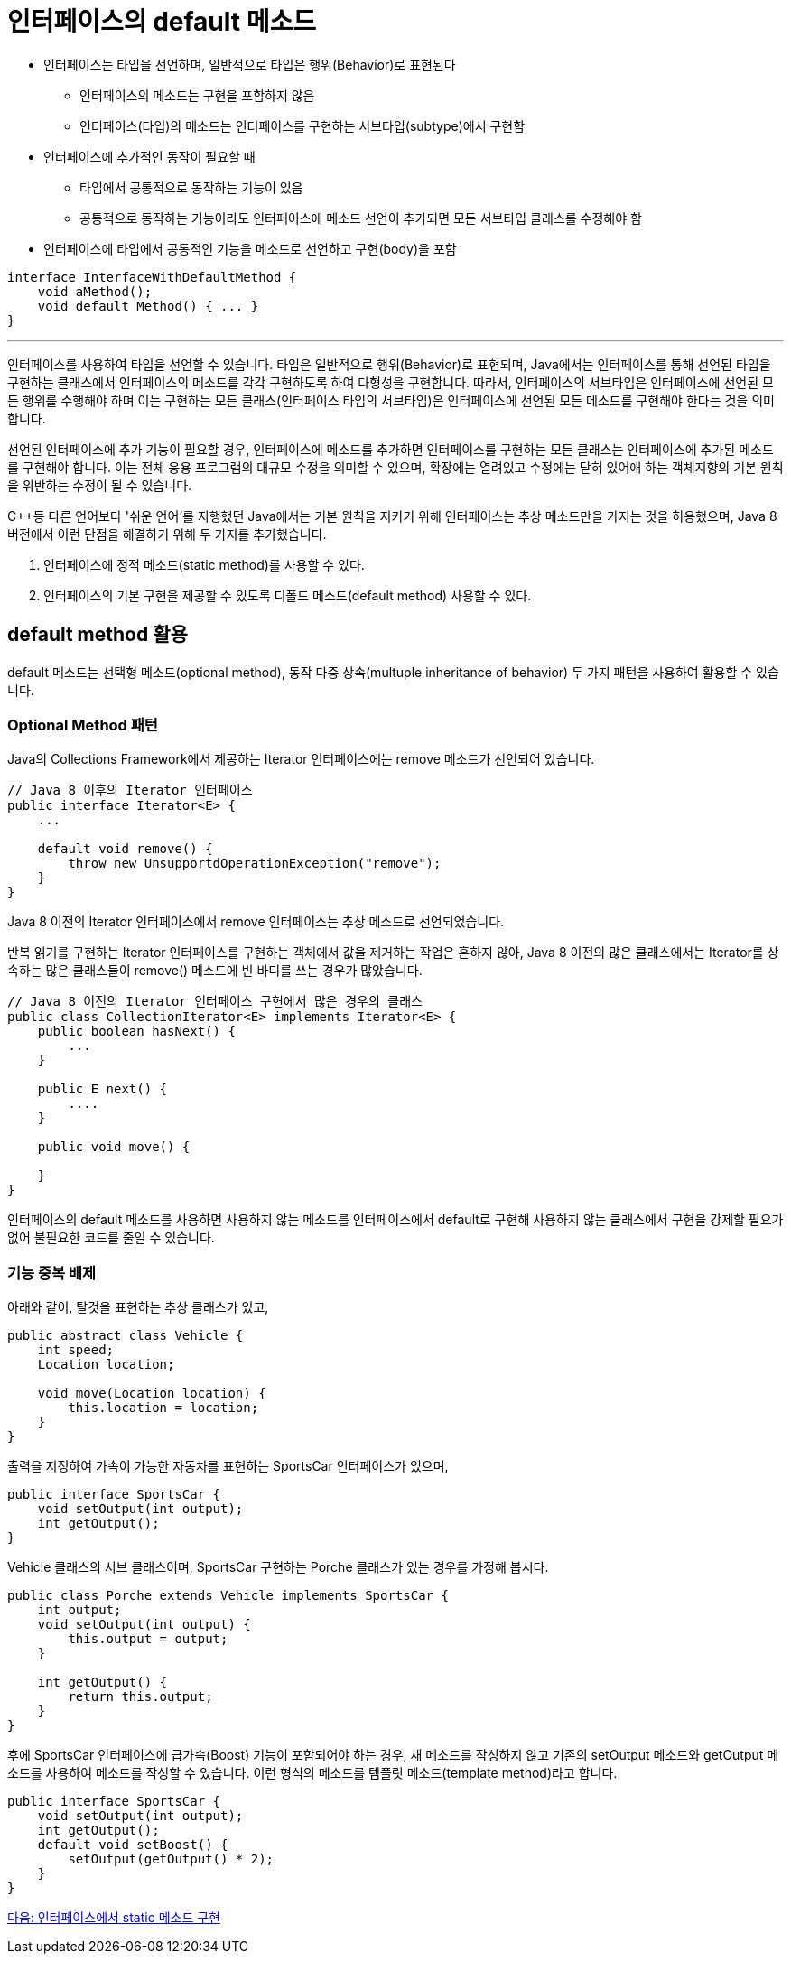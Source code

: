 = 인터페이스의 default 메소드

* 인터페이스는 타입을 선언하며, 일반적으로 타입은 행위(Behavior)로 표현된다
** 인터페이스의 메소드는 구현을 포함하지 않음
** 인터페이스(타입)의 메소드는 인터페이스를 구현하는 서브타입(subtype)에서 구현함
* 인터페이스에 추가적인 동작이 필요할 때
** 타입에서 공통적으로 동작하는 기능이 있음
** 공통적으로 동작하는 기능이라도 인터페이스에 메소드 선언이 추가되면 모든 서브타입 클래스를 수정해야 함
* 인터페이스에 타입에서 공통적인 기능을 메소드로 선언하고 구현(body)을 포함

[source, java]
----
interface InterfaceWithDefaultMethod {
    void aMethod();
    void default Method() { ... }
}
----

---

인터페이스를 사용하여 타입을 선언할 수 있습니다. 타입은 일반적으로 행위(Behavior)로 표현되며, Java에서는 인터페이스를 통해 선언된 타입을 구현하는 클래스에서 인터페이스의 메소드를 각각 구현하도록 하여 다형성을 구현합니다. 따라서, 인터페이스의 서브타입은 인터페이스에 선언된 모든 행위를 수행해야 하며 이는 구현하는 모든 클래스(인터페이스 타입의 서브타입)은 인터페이스에 선언된 모든 메소드를 구현해야 한다는 것을 의미합니다.

선언된 인터페이스에 추가 기능이 필요할 경우, 인터페이스에 메소드를 추가하면 인터페이스를 구현하는 모든 클래스는 인터페이스에 추가된 메소드를 구현해야 합니다. 이는 전체 응용 프로그램의 대규모 수정을 의미할 수 있으며, 확장에는 열려있고 수정에는 닫혀 있어애 하는 객체지향의 기본 원칙을 위반하는 수정이 될 수 있습니다.

C++등 다른 언어보다 '쉬운 언어'를 지행했던 Java에서는 기본 원칙을 지키기 위해 인터페이스는 추상 메소드만을 가지는 것을 허용했으며, Java 8 버전에서 이런 단점을 해결하기 위해 두 가지를 추가했습니다.

1. 인터페이스에 정적 메소드(static method)를 사용할 수 있다.
2. 인터페이스의 기본 구현을 제공할 수 있도록 디폴드 메소드(default method) 사용할 수 있다.

== default method 활용

default 메소드는 선택형 메소드(optional method), 동작 다중 상속(multuple inheritance of behavior) 두 가지 패턴을 사용하여 활용할 수 있습니다.

=== Optional Method 패턴

Java의 Collections Framework에서 제공하는 Iterator 인터페이스에는 remove 메소드가 선언되어 있습니다.

[source, java]
----
// Java 8 이후의 Iterator 인터페이스
public interface Iterator<E> {
    ...

    default void remove() {
        throw new UnsupportdOperationException("remove");
    }
}
----

Java 8 이전의 Iterator 인터페이스에서 remove 인터페이스는 추상 메소드로 선언되었습니다.

반복 읽기를 구현하는 Iterator 인터페이스를 구현하는 객체에서 값을 제거하는 작업은 흔하지 않아, Java 8 이전의 많은 클래스에서는 Iterator를 상속하는 많은 클래스들이 remove() 메소드에 빈 바디를 쓰는 경우가 많았습니다. 

[source, java]
----
// Java 8 이전의 Iterator 인터페이스 구현에서 많은 경우의 클래스
public class CollectionIterator<E> implements Iterator<E> {
    public boolean hasNext() {
        ...
    }

    public E next() {
        ....
    }

    public void move() {

    }
}
----

인터페이스의 default 메소드를 사용하면 사용하지 않는 메소드를 인터페이스에서 default로 구현해 사용하지 않는 클래스에서 구현을 강제할 필요가 없어 불필요한 코드를 줄일 수 있습니다.

=== 기능 중복 배제

아래와 같이, 탈것을 표현하는 추상 클래스가 있고,

[source, java]
----
public abstract class Vehicle {
    int speed;
    Location location;

    void move(Location location) {
        this.location = location;
    }
}
----

출력을 지정하여 가속이 가능한 자동차를 표현하는 SportsCar 인터페이스가 있으며,

[source, java]
----
public interface SportsCar {
    void setOutput(int output);
    int getOutput();
}
----

Vehicle 클래스의 서브 클래스이며, SportsCar 구현하는 Porche 클래스가 있는 경우를 가정해 봅시다.

[source, java]
----
public class Porche extends Vehicle implements SportsCar {
    int output;
    void setOutput(int output) {
        this.output = output;
    }

    int getOutput() {
        return this.output;
    }
}
----

후에 SportsCar 인터페이스에 급가속(Boost) 기능이 포함되어야 하는 경우, 새 메소드를 작성하지 않고 기존의 setOutput 메소드와 getOutput 메소드를 사용하여 메소드를 작성할 수 있습니다. 이런 형식의 메소드를 템플릿 메소드(template method)라고 합니다.

[source, java]
----
public interface SportsCar {
    void setOutput(int output);
    int getOutput();
    default void setBoost() {
        setOutput(getOutput() * 2);
    }
}
----

link:./16_static_method_in_interface.adoc[다음: 인터페이스에서 static 메소드 구현]